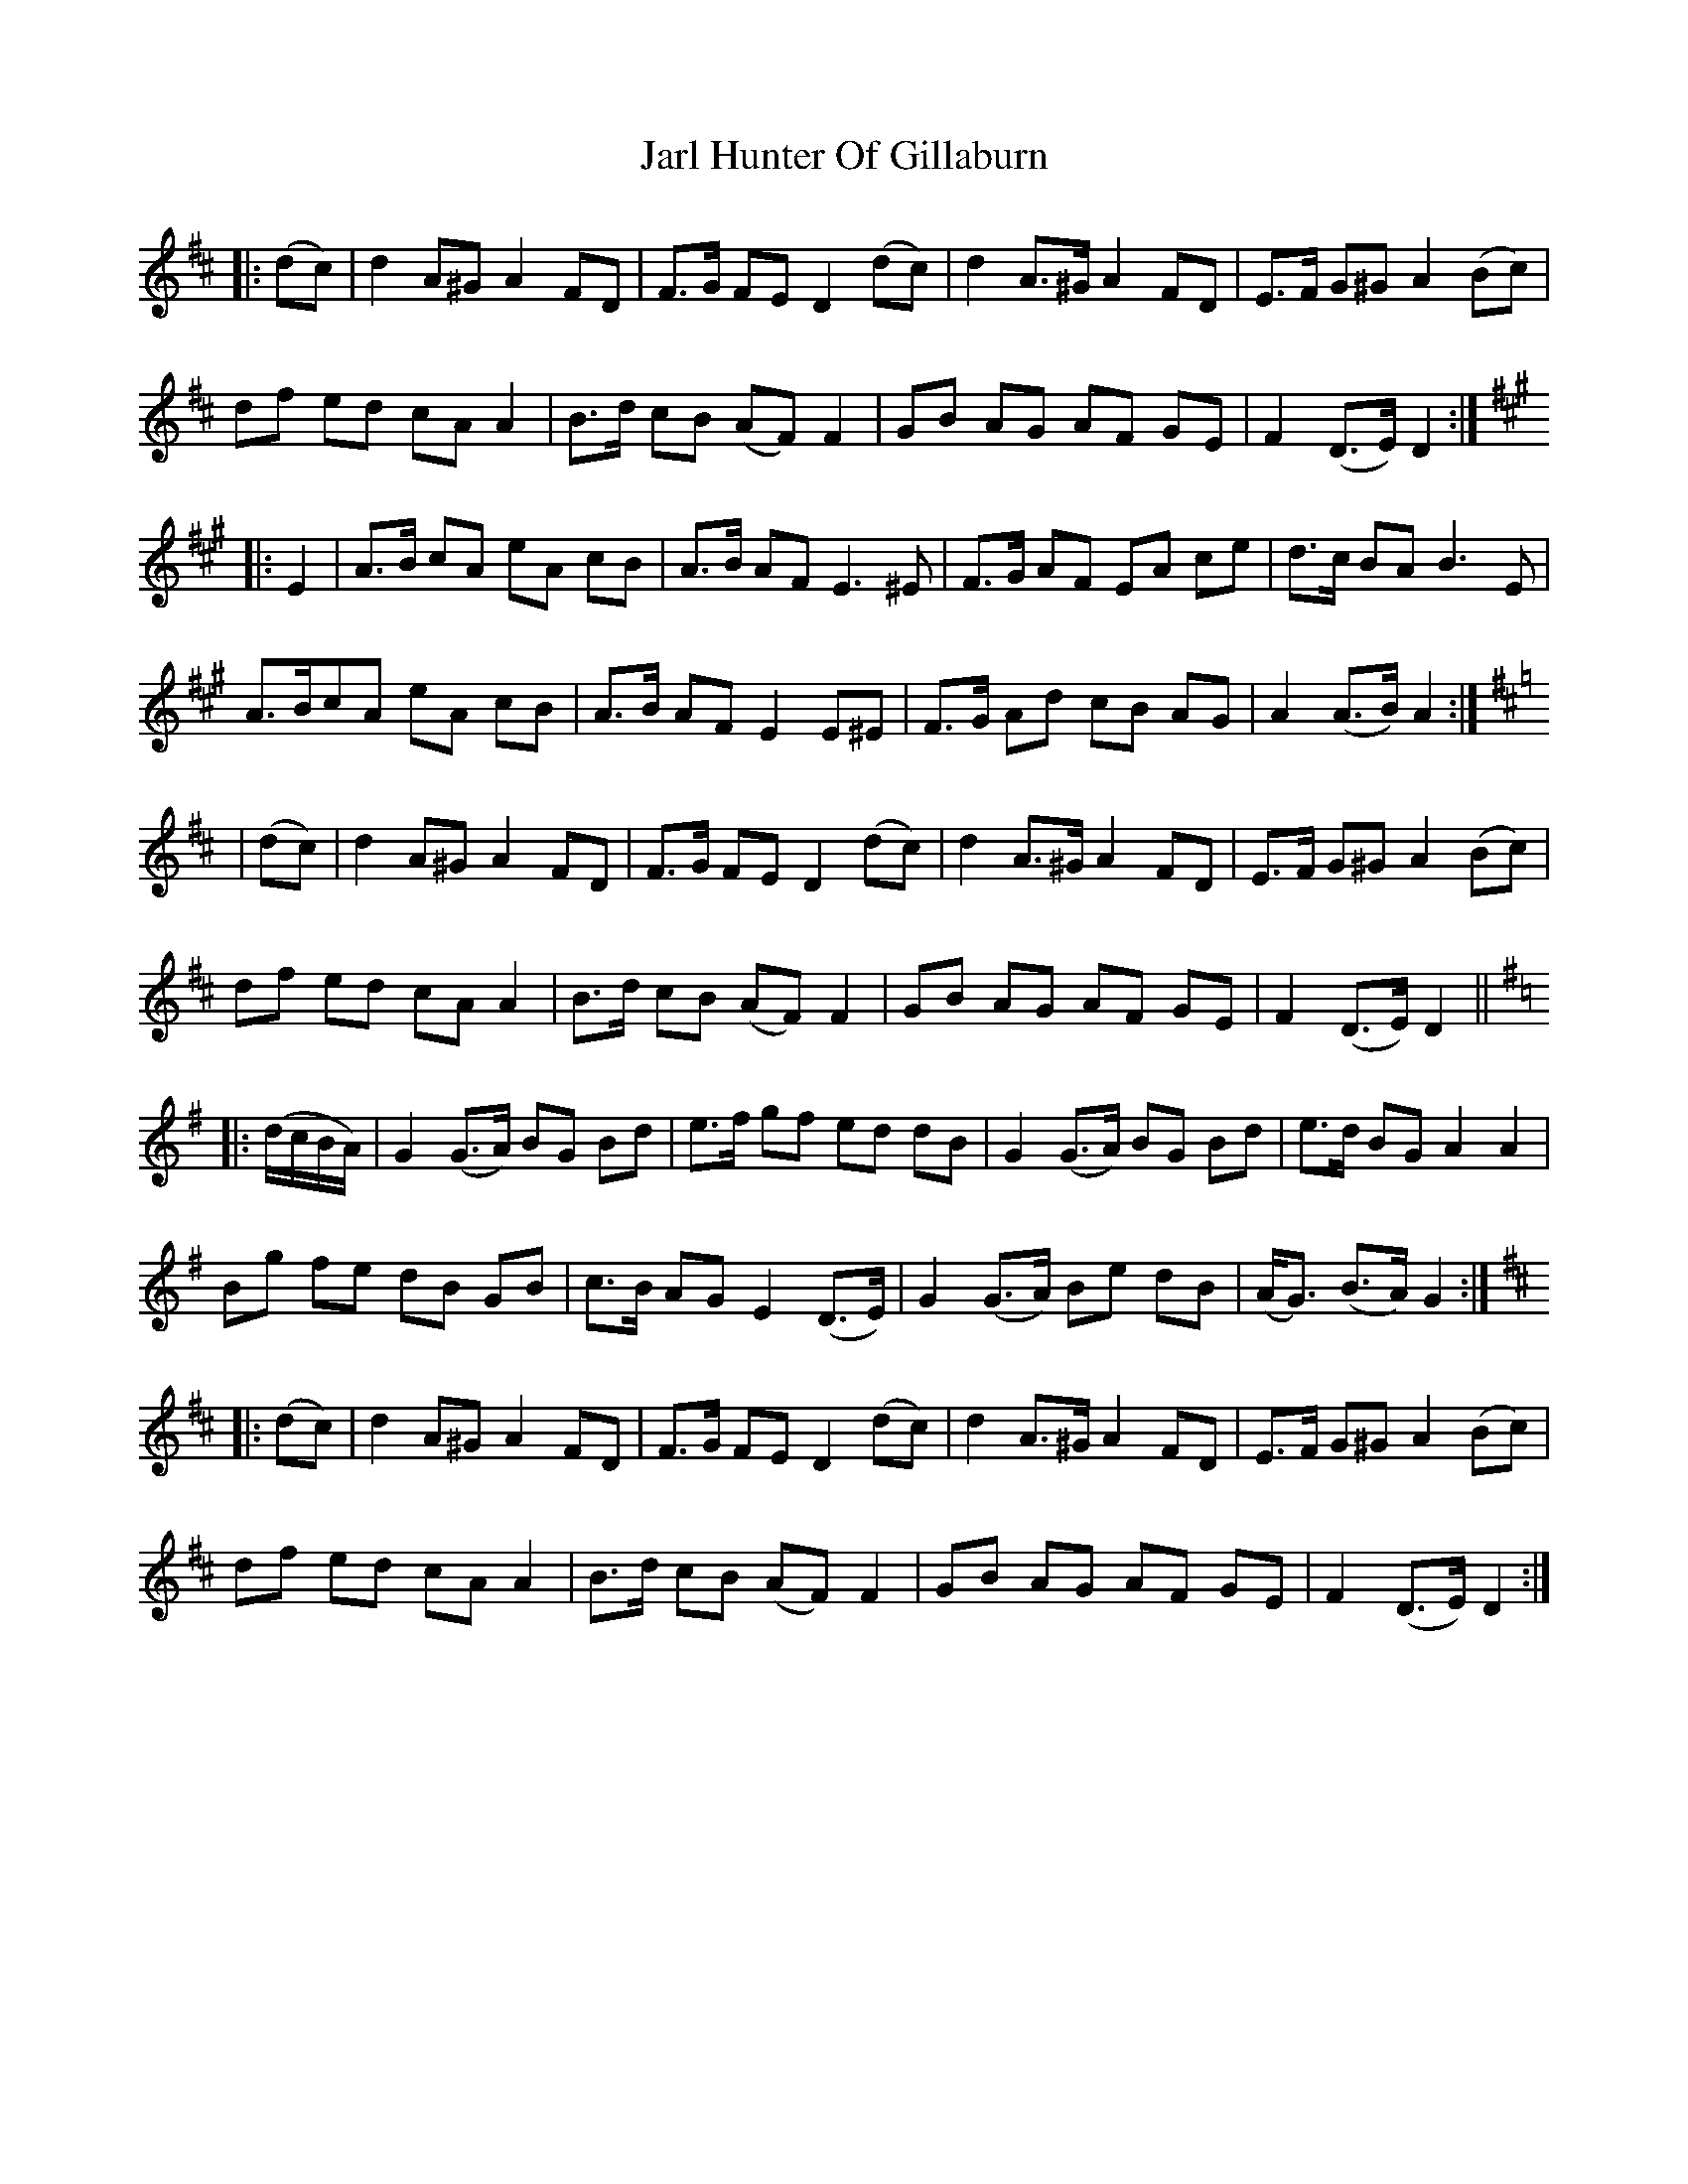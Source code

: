 X: 19620
T: Jarl Hunter Of Gillaburn
R: march
M: 
K: Dmajor
|:(dc)|d2 A^G A2 FD|F>G FE D2 (dc)|d2 A>^G A2 FD|E>F G^G A2 (Bc)|
df ed cA A2|B>d cB (AF) F2|GB AG AF GE|F2 (D>E) D2:|
K:Amaj
|:E2|A>B cA eA cB|A>B AF E3 ^E|F>G AF EA ce|d>c BA B3 E|
A>BcA eA cB|A>B AF E2 E^E|F>G Ad cB AG|A2 (A>B) A2:|
K:Dmaj
|(dc)|d2 A^G A2 FD|F>G FE D2 (dc)|d2 A>^G A2 FD|E>F G^G A2 (Bc)|
df ed cA A2|B>d cB (AF) F2|GB AG AF GE|F2 (D>E) D2||
K:Gmaj
|:(d/2c/2B/2A/2)|G2 (G>A) BG Bd|e>f gf ed dB|G2 (G>A) BG Bd|e>d BG A2 A2|
Bg fe dB GB|c>B AG E2 (D>E)|G2 (G>A) Be dB|(A<G) (B>A) G2:|
K:Dmaj
|:(dc)|d2 A^G A2 FD|F>G FE D2 (dc)|d2 A>^G A2 FD|E>F G^G A2 (Bc)|
df ed cA A2|B>d cB (AF) F2|GB AG AF GE|F2 (D>E) D2:|

